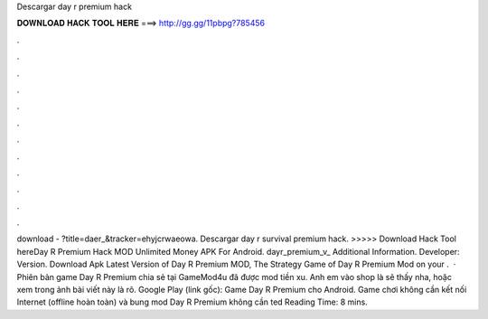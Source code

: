 Descargar day r premium hack

𝐃𝐎𝐖𝐍𝐋𝐎𝐀𝐃 𝐇𝐀𝐂𝐊 𝐓𝐎𝐎𝐋 𝐇𝐄𝐑𝐄 ===> http://gg.gg/11pbpg?785456

.

.

.

.

.

.

.

.

.

.

.

.

download - ?title=daer_&tracker=ehyjcrwaeowa. Descargar day r survival premium hack. >>>>> Download Hack Tool hereDay R Premium Hack MOD Unlimited Money APK For Android. dayr_premium_v_ Additional Information. Developer: Version. Download Apk Latest Version of Day R Premium MOD, The Strategy Game of Day R Premium Mod on your .  · Phiên bản game Day R Premium chia sẻ tại GameMod4u đã được mod tiền xu. Anh em vào shop là sẽ thấy nha, hoặc xem trong ảnh bài viết này là rõ. Google Play (link gốc): Game Day R Premium cho Android. Game chơi không cần kết nối Internet (offline hoàn toàn) và bung mod Day R Premium không cần ted Reading Time: 8 mins.